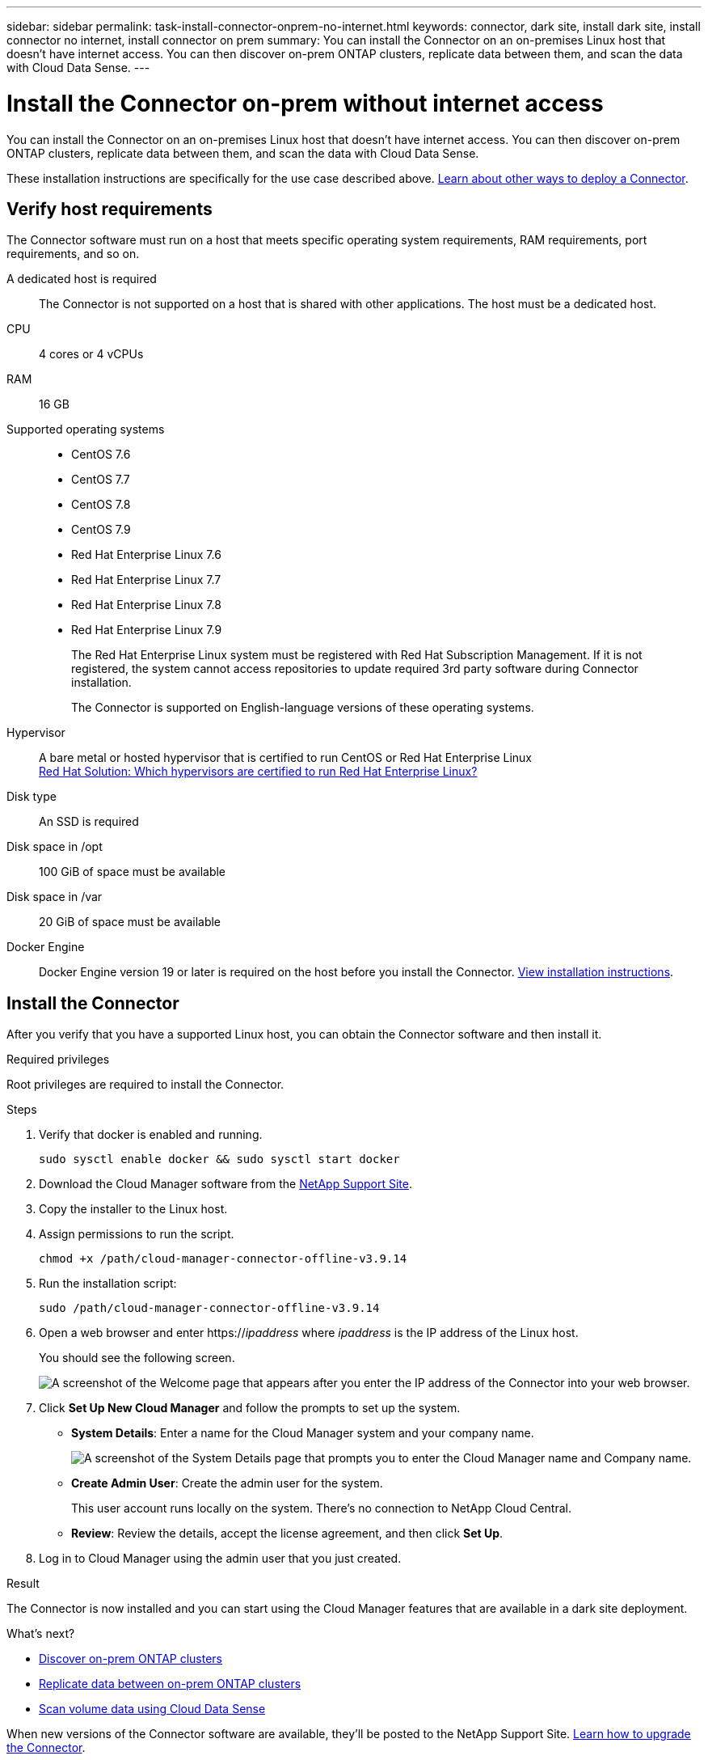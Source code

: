 ---
sidebar: sidebar
permalink: task-install-connector-onprem-no-internet.html
keywords: connector, dark site, install dark site, install connector no internet, install connector on prem
summary: You can install the Connector on an on-premises Linux host that doesn't have internet access. You can then discover on-prem ONTAP clusters, replicate data between them, and scan the data with Cloud Data Sense.
---

= Install the Connector on-prem without internet access
:hardbreaks:
:nofooter:
:icons: font
:linkattrs:
:imagesdir: ./media/

[.lead]
You can install the Connector on an on-premises Linux host that doesn't have internet access. You can then discover on-prem ONTAP clusters, replicate data between them, and scan the data with Cloud Data Sense.
//
// You can install the Connector on an on-premises Linux host that doesn't have internet access. You can then discover on-prem ONTAP clusters, replicate data between them, back up volumes using Cloud Backup, and scan them with Cloud Data Sense.

These installation instructions are specifically for the use case described above. link:concept-connectors.html#how-to-create-a-connector[Learn about other ways to deploy a Connector].

== Verify host requirements

The Connector software must run on a host that meets specific operating system requirements, RAM requirements, port requirements, and so on.

A dedicated host is required::
The Connector is not supported on a host that is shared with other applications. The host must be a dedicated host.

CPU:: 4 cores or 4 vCPUs

RAM:: 16 GB

Supported operating systems::
* CentOS 7.6
* CentOS 7.7
* CentOS 7.8
* CentOS 7.9
* Red Hat Enterprise Linux 7.6
* Red Hat Enterprise Linux 7.7
* Red Hat Enterprise Linux 7.8
* Red Hat Enterprise Linux 7.9
+
The Red Hat Enterprise Linux system must be registered with Red Hat Subscription Management. If it is not registered, the system cannot access repositories to update required 3rd party software during Connector installation.
+
The Connector is supported on English-language versions of these operating systems.

Hypervisor:: A bare metal or hosted hypervisor that is certified to run CentOS or Red Hat Enterprise Linux
https://access.redhat.com/certified-hypervisors[Red Hat Solution: Which hypervisors are certified to run Red Hat Enterprise Linux?^]

Disk type:: An SSD is required

Disk space in /opt:: 100 GiB of space must be available

Disk space in /var:: 20 GiB of space must be available

Docker Engine:: Docker Engine version 19 or later is required on the host before you install the Connector. https://docs.docker.com/engine/install/[View installation instructions^].

== Install the Connector

After you verify that you have a supported Linux host, you can obtain the Connector software and then install it.

.Required privileges

Root privileges are required to install the Connector.

.Steps

.	Verify that docker is enabled and running.
+
[source,cli]
sudo sysctl enable docker && sudo sysctl start docker

. Download the Cloud Manager software from the https://mysupport.netapp.com/site/products/all/details/cloud-manager/downloads-tab[NetApp Support Site^].

. Copy the installer to the Linux host.

. Assign permissions to run the script.
+
[source,cli]
chmod +x /path/cloud-manager-connector-offline-v3.9.14

. Run the installation script:
+
[source,cli]
sudo /path/cloud-manager-connector-offline-v3.9.14

. Open a web browser and enter https://_ipaddress_ where _ipaddress_ is the IP address of the Linux host.
+
You should see the following screen.
+
image:screenshot-onprem-darksite-welcome.png[A screenshot of the Welcome page that appears after you enter the IP address of the Connector into your web browser.]

. Click *Set Up New Cloud Manager* and follow the prompts to set up the system.

* *System Details*: Enter a name for the Cloud Manager system and your company name.
+
image:screenshot-onprem-darksite-details.png[A screenshot of the System Details page that prompts you to enter the Cloud Manager name and Company name.]

* *Create Admin User*: Create the admin user for the system.
+
This user account runs locally on the system. There's no connection to NetApp Cloud Central.

* *Review*: Review the details, accept the license agreement, and then click *Set Up*.

. Log in to Cloud Manager using the admin user that you just created.

.Result

The Connector is now installed and you can start using the Cloud Manager features that are available in a dark site deployment.

.What's next?

* https://docs.netapp.com/us-en/cloud-manager-ontap-onprem/task-discovering-ontap.html[Discover on-prem ONTAP clusters^]
* https://docs.netapp.com/us-en/cloud-manager-replication/task-replicating-data.html[Replicate data between on-prem ONTAP clusters^]
// * link:task-backup-onprem-private-cloud.html[Back up volume data to StorageGRID using Cloud Backup]
* https://docs.netapp.com/us-en/cloud-manager-data-sense/task-deploy-compliance-dark-site.html[Scan volume data using Cloud Data Sense^]

When new versions of the Connector software are available, they'll be posted to the NetApp Support Site. link:task-managing-connectors.html#upgrading-the-connector-on-prem-without-internet-access[Learn how to upgrade the Connector].
